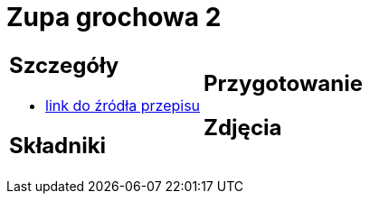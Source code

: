 = Zupa grochowa 2

[cols=".<a,.<a"]
[frame=none]
[grid=none]
|===
|
== Szczegóły
* https://zakochanewzupach.pl/zupa-grochowa-z-luskanego-grochu[link do źródła przepisu]

== Składniki


|
== Przygotowanie


== Zdjęcia
|===
